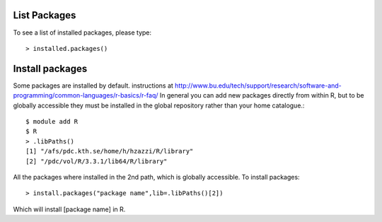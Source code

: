 
List Packages
-------------

To see a list of installed packages, please type::

  > installed.packages()

Install packages
----------------
  
Some packages are installed by default.
instructions at http://www.bu.edu/tech/support/research/software-and-programming/common-languages/r-basics/r-faq/
In general you can add new packages directly from within R, but to be globally accessible
they must be installed in the global repository rather than your home catalogue.::

  $ module add R
  $ R
  > .libPaths()
  [1] "/afs/pdc.kth.se/home/h/hzazzi/R/library"             
  [2] "/pdc/vol/R/3.3.1/lib64/R/library"
  
All the packages where installed in the 2nd path, which is globally accessible.
To install packages::

  > install.packages("package name",lib=.libPaths()[2])
  
Which will install [package name] in R.


